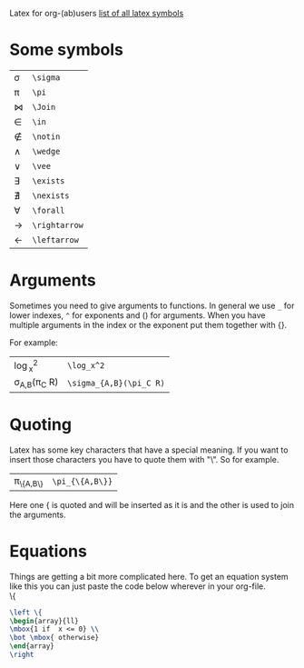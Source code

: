 #+OPTIONS: toc:nil
Latex for org-(ab)users
[[http://www.ctan.org/tex-archive/info/symbols/comprehensive/symbols-a4.pdf][list of all latex symbols]]

* Some symbols
| \sigma      | =\sigma=      |
| \pi         | =\pi=         |
| \Join       | =\Join=       |
| \in         | =\in=         |
| \notin      | =\notin=      |
| \wedge      | =\wedge=      |
| \vee        | =\vee=        |
| \exists     | =\exists=     |
| \nexists    | =\nexists=    |
| \forall     | =\forall=     |
| \rightarrow | =\rightarrow= |
| \leftarrow  | =\leftarrow=  |

* Arguments
  Sometimes you need to give arguments to functions.
  In general we use =_= for lower indexes, =^= for exponents and () for arguments.
  When you have multiple arguments in the index or the exponent put them together with {}.
  
  For example:

  | \log_x^2              | =\log_x^2=              |
  | \sigma_{A,B}(\pi_C R) | =\sigma_{A,B}(\pi_C R)= |


* Quoting
  Latex has some key characters that have a special meaning.
  If you want to insert those characters you have to quote them with "\".
  So for example.
  | \pi_{\{A,B\}} | =\pi_{\{A,B\}}= |
  
  Here one { is quoted and will be inserted as it is and the other is used to join the arguments.
  
* Equations
  Things are getting a bit more complicated here.
  To get an equation system like this you can just paste the code below wherever in your org-file.\\

  \left \{
  \begin{array}{ll}
  \mbox{1 if  x <= 0} \\
  \bot \mbox{ otherwise}
  \end{array}
  \right

#+begin_src latex
  \left \{
  \begin{array}{ll}
  \mbox{1 if  x <= 0} \\
  \bot \mbox{ otherwise}
  \end{array}
  \right
#+end_src
